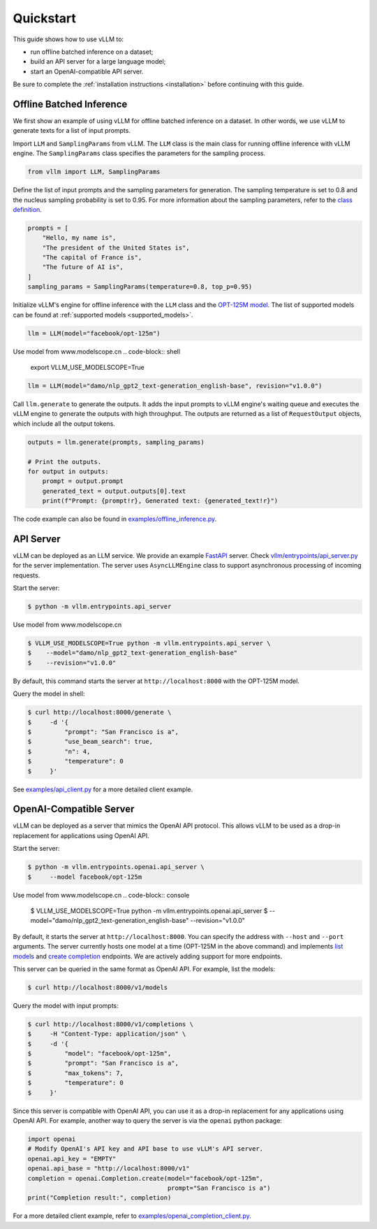 .. _quickstart:

Quickstart
==========

This guide shows how to use vLLM to:

* run offline batched inference on a dataset;
* build an API server for a large language model;
* start an OpenAI-compatible API server.

Be sure to complete the :ref:`installation instructions <installation>` before continuing with this guide.

Offline Batched Inference
-------------------------

We first show an example of using vLLM for offline batched inference on a dataset. In other words, we use vLLM to generate texts for a list of input prompts.

Import ``LLM`` and ``SamplingParams`` from vLLM. The ``LLM`` class is the main class for running offline inference with vLLM engine. The ``SamplingParams`` class specifies the parameters for the sampling process.

.. code-block:: python

    from vllm import LLM, SamplingParams

Define the list of input prompts and the sampling parameters for generation. The sampling temperature is set to 0.8 and the nucleus sampling probability is set to 0.95. For more information about the sampling parameters, refer to the `class definition <https://github.com/vllm-project/vllm/blob/main/vllm/sampling_params.py>`_.

.. code-block:: python

    prompts = [
        "Hello, my name is",
        "The president of the United States is",
        "The capital of France is",
        "The future of AI is",
    ]
    sampling_params = SamplingParams(temperature=0.8, top_p=0.95)

Initialize vLLM's engine for offline inference with the ``LLM`` class and the `OPT-125M model <https://arxiv.org/abs/2205.01068>`_. The list of supported models can be found at :ref:`supported models <supported_models>`.

.. code-block:: python

    llm = LLM(model="facebook/opt-125m")

Use model from www.modelscope.cn
.. code-block:: shell
    export VLLM_USE_MODELSCOPE=True

.. code-block:: python

    llm = LLM(model="damo/nlp_gpt2_text-generation_english-base", revision="v1.0.0")

Call ``llm.generate`` to generate the outputs. It adds the input prompts to vLLM engine's waiting queue and executes the vLLM engine to generate the outputs with high throughput. The outputs are returned as a list of ``RequestOutput`` objects, which include all the output tokens.

.. code-block:: python

    outputs = llm.generate(prompts, sampling_params)

    # Print the outputs.
    for output in outputs:
        prompt = output.prompt
        generated_text = output.outputs[0].text
        print(f"Prompt: {prompt!r}, Generated text: {generated_text!r}")


The code example can also be found in `examples/offline_inference.py <https://github.com/vllm-project/vllm/blob/main/examples/offline_inference.py>`_.


API Server
----------

vLLM can be deployed as an LLM service. We provide an example `FastAPI <https://fastapi.tiangolo.com/>`_ server. Check `vllm/entrypoints/api_server.py <https://github.com/vllm-project/vllm/blob/main/vllm/entrypoints/api_server.py>`_ for the server implementation. The server uses ``AsyncLLMEngine`` class to support asynchronous processing of incoming requests.

Start the server:

.. code-block:: console

    $ python -m vllm.entrypoints.api_server

Use model from www.modelscope.cn

.. code-block:: console

    $ VLLM_USE_MODELSCOPE=True python -m vllm.entrypoints.api_server \
    $    --model="damo/nlp_gpt2_text-generation_english-base" 
    $    --revision="v1.0.0"


By default, this command starts the server at ``http://localhost:8000`` with the OPT-125M model.

Query the model in shell:

.. code-block:: console

    $ curl http://localhost:8000/generate \
    $     -d '{
    $         "prompt": "San Francisco is a",
    $         "use_beam_search": true,
    $         "n": 4,
    $         "temperature": 0
    $     }'

See `examples/api_client.py <https://github.com/vllm-project/vllm/blob/main/examples/api_client.py>`_ for a more detailed client example.

OpenAI-Compatible Server
------------------------

vLLM can be deployed as a server that mimics the OpenAI API protocol. This allows vLLM to be used as a drop-in replacement for applications using OpenAI API.

Start the server:

.. code-block:: console

    $ python -m vllm.entrypoints.openai.api_server \
    $     --model facebook/opt-125m

Use model from www.modelscope.cn
.. code-block:: console
    $ VLLM_USE_MODELSCOPE=True python -m vllm.entrypoints.openai.api_server \
    $     --model="damo/nlp_gpt2_text-generation_english-base" --revision="v1.0.0"

By default, it starts the server at ``http://localhost:8000``. You can specify the address with ``--host`` and ``--port`` arguments. The server currently hosts one model at a time (OPT-125M in the above command) and implements `list models <https://platform.openai.com/docs/api-reference/models/list>`_ and `create completion <https://platform.openai.com/docs/api-reference/completions/create>`_ endpoints. We are actively adding support for more endpoints.

This server can be queried in the same format as OpenAI API. For example, list the models:

.. code-block:: console

    $ curl http://localhost:8000/v1/models

Query the model with input prompts:

.. code-block:: console

    $ curl http://localhost:8000/v1/completions \
    $     -H "Content-Type: application/json" \
    $     -d '{
    $         "model": "facebook/opt-125m",
    $         "prompt": "San Francisco is a",
    $         "max_tokens": 7,
    $         "temperature": 0
    $     }'

Since this server is compatible with OpenAI API, you can use it as a drop-in replacement for any applications using OpenAI API. For example, another way to query the server is via the ``openai`` python package:

.. code-block:: python

    import openai
    # Modify OpenAI's API key and API base to use vLLM's API server.
    openai.api_key = "EMPTY"
    openai.api_base = "http://localhost:8000/v1"
    completion = openai.Completion.create(model="facebook/opt-125m",
                                          prompt="San Francisco is a")
    print("Completion result:", completion)

For a more detailed client example, refer to `examples/openai_completion_client.py <https://github.com/vllm-project/vllm/blob/main/examples/openai_completion_client.py>`_.
